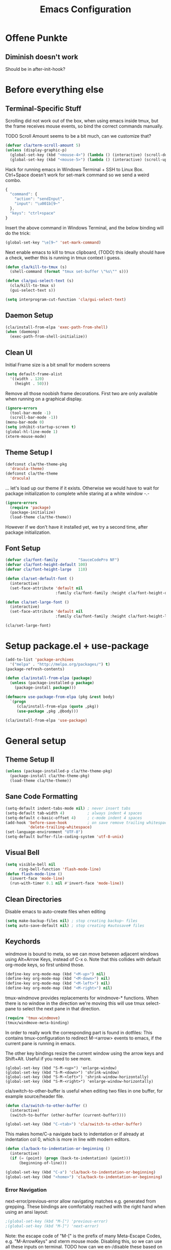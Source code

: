 #+TITLE: Emacs Configuration
#+OPTIONS: toc:nil

* Offene Punkte

** Diminish doesn't work

Should be in after-init-hook?

* Before everything else

** Terminal-Specific Stuff

Scrolling did not work out of the box, when using emacs inside tmux,
but the frame receives mouse events, so bind the correct commands
manually.

TODO Scroll Amount seems to be a bit much, can we customize that?

#+BEGIN_SRC emacs-lisp
(defvar cla/term-scroll-amount 5)
(unless (display-graphic-p)
  (global-set-key (kbd "<mouse-4>") (lambda () (interactive) (scroll-down-command cla/term-scroll-amount)))
  (global-set-key (kbd "<mouse-5>") (lambda () (interactive) (scroll-up-command cla/term-scroll-amount))))
#+END_SRC

Hack for running emacs in Windows Terminal + SSH to Linux
Box. Ctrl+Space doesn't work for set-mark command so we send a weird
combo.

#+BEGIN_SRC js
{
  "command": {
    "action": "sendInput",
    "input": "\u001b[9~"
  },
  "keys": "ctrl+space"
}
#+END_SRC

Insert the above command in Windows Terminal, and the below binding
will do the trick:

#+BEGIN_SRC emacs-lisp
  (global-set-key "\e[9~" 'set-mark-command)
#+END_SRC

Next enable emacs to kill to tmux clipboard, (TODO) this ideally
should have a check, wether this is running in tmux context i guess.

#+BEGIN_SRC emacs-lisp
(defun cla/kill-to-tmux (s)
  (shell-command (format "tmux set-buffer \"%s\"" s)))

(defun cla/gui-select-text (s)
  (cla/kill-to-tmux s)
  (gui-select-text s))

(setq interprogram-cut-function 'cla/gui-select-text)
#+END_SRC

** Daemon Setup
#+BEGIN_SRC emacs-lisp
  (cla/install-from-elpa 'exec-path-from-shell)
  (when (daemonp)
    (exec-path-from-shell-initialize))
#+END_SRC


** Clean UI

Initial Frame size is a bit small for modern screens

#+BEGIN_SRC emacs-lisp
  (setq default-frame-alist
    '((width . 120)
      (height . 50)))
#+END_SRC

Remove all those noobish frame decorations. First two are only
available when running on a graphical display.

#+BEGIN_SRC emacs-lisp
  (ignore-errors
    (tool-bar-mode -1)
    (scroll-bar-mode -1))
  (menu-bar-mode 0)
  (setq inhibit-startup-screen t)
  (global-hl-line-mode 1)
  (xterm-mouse-mode)
#+END_SRC

** Theme Setup I

#+BEGIN_SRC emacs-lisp
  (defconst cla/the-theme-pkg
    'dracula-theme)
  (defconst cla/the-theme
    'dracula)
#+END_SRC

... let's load up our theme if it exists. Otherwise
we would have to wait for package initialization to
complete while staring at a white window -.-

#+BEGIN_SRC emacs-lisp
  (ignore-errors
    (require 'package)
    (package-initialize)
    (load-theme cla/the-theme))
#+END_SRC

However if we don't have it installed yet, we try a
second time, after package initialization.

** Font Setup

#+BEGIN_SRC emacs-lisp
  (defvar cla/font-family         "SauceCodePro NF")
  (defvar cla/font-height-default 100)
  (defvar cla/font-height-large   110)

  (defun cla/set-default-font ()
    (interactive)
    (set-face-attribute 'default nil
                        :family cla/font-family :height cla/font-height-default))

  (defun cla/set-large-font ()
    (interactive)
    (set-face-attribute 'default nil
                        :family cla/font-family :height cla/font-height-large))

  (cla/set-large-font)
#+END_SRC

* Setup package.el + use-package

#+BEGIN_SRC emacs-lisp
  (add-to-list 'package-archives
    '("melpa" . "http://melpa.org/packages/") t)
  (package-refresh-contents)

  (defun cla/install-from-elpa (package)
    (unless (package-installed-p package)
      (package-install package)))

  (defmacro use-package-from-elpa (pkg &rest body)
    `(progn
       (cla/install-from-elpa (quote ,pkg))
       (use-package ,pkg ,@body)))

  (cla/install-from-elpa 'use-package)
#+END_SRC

* General setup

** Theme Setup II

#+BEGIN_SRC emacs-lisp
  (unless (package-installed-p cla/the-theme-pkg)
    (package-install cla/the-theme-pkg)
    (load-theme cla/the-theme))
#+END_SRC

** Sane Code Formatting

#+BEGIN_SRC emacs-lisp
  (setq-default indent-tabs-mode nil) ; never insert tabs
  (setq-default tab-width 4)          ; always indent 4 spaces
  (setq-default c-basic-offset 4)     ; c-mode indent 4 spaces
  (add-hook 'before-save-hook         ; on save remove trailing whitespace
            'delete-trailing-whitespace)
  (set-language-environment "UTF-8")
  (setq-default buffer-file-coding-system 'utf-8-unix)
#+END_SRC

** Visual Bell

#+BEGIN_SRC emacs-lisp
  (setq visible-bell nil
        ring-bell-function 'flash-mode-line)
  (defun flash-mode-line ()
    (invert-face 'mode-line)
    (run-with-timer 0.1 nil #'invert-face 'mode-line))
#+END_SRC

** Clean Directories

Disable emacs to auto-create files when editing

#+BEGIN_SRC emacs-lisp
  (setq make-backup-files nil) ; stop creating backup~ files
  (setq auto-save-default nil) ; stop creating #autosave# files
#+END_SRC

** Keychords

windmove is bound to meta, so we can move between adjacent
windows using Alt+Arrow Keys, instead of C-x o. Note that this
collides with default org-mode keys, so first unbind those.

#+BEGIN_SRC emacs-lisp
  (define-key org-mode-map (kbd "<M-up>") nil)
  (define-key org-mode-map (kbd "<M-down>") nil)
  (define-key org-mode-map (kbd "<M-left>") nil)
  (define-key org-mode-map (kbd "<M-right>") nil)
#+END_SRC

tmux-windmove provides replacements for windmove-* functions.
When there is no window in the direction we're moving this will
use tmux select-pane to select the next pane in that direction.

#+BEGIN_SRC emacs-lisp
  (require 'tmux-windmove)
  (tmux/windmove-meta-binding)
#+END_SRC

In order to really work the corresponding part is found in dotfiles:
This contains tmux-configuration to redirect M-<arrow> events to
emacs, if the current pane is running in emacs.

The other key bindings resize the current window using
the arrow keys and Shift+Alt. Useful if you need to see more.

#+BEGIN_SRC
  (global-set-key (kbd "S-M-<up>") 'enlarge-window)
  (global-set-key (kbd "S-M-<down>") 'shrink-window)
  (global-set-key (kbd "S-M-<left>") 'shrink-window-horizontally)
  (global-set-key (kbd "S-M-<right>") 'enlarge-window-horizontally)
#+END_SRC

cla/switch-to-other-buffer is useful when editing two files
in one buffer, for example source/header file.

#+BEGIN_SRC emacs-lisp
  (defun cla/switch-to-other-buffer ()
    (interactive)
    (switch-to-buffer (other-buffer (current-buffer))))

  (global-set-key (kbd "C-<tab>") 'cla/switch-to-other-buffer)
#+END_SRC

This makes home/C-a navigate back to indentation or if
already at indentation col 0, which is more in line with modern
editors.

#+BEGIN_SRC emacs-lisp
  (defun cla/back-to-indentation-or-beginning ()
    (interactive)
    (if (= (point) (progn (back-to-indentation) (point)))
        (beginning-of-line)))

  (global-set-key (kbd "C-a") 'cla/back-to-indentation-or-beginning)
  (global-set-key (kbd "<home>") 'cla/back-to-indentation-or-beginning)
#+END_SRC

*** Error Navigation

next-error/previous-error allow navigating matches e.g. generated from
grepping. These bindings are comfortably reached with the right hand
when using an ansi layout:

#+BEGIN_SRC emacs-lisp
;(global-set-key (kbd "M-[") 'previous-error)
;(global-set-key (kbd "M-]") 'next-error)
#+END_SRC

Note: the escape code of "M-[" is the prefix of many Meta-Escape
Codes, e.g. "M-ArrowKeys" and xterm mouse mode.
Disabling this, so we can use all these inputs on terminal.
TODO how can we en-/disable these based on frame?
Global minor mode that is toggled when we switch frames?

** Search

#+BEGIN_SRC emacs-lisp
;  (rg-define-search rg-query-project-dir
;    "Search for thing at point in files matching the current file
;  under the current directory."
;    :query ask
;    :format literal
;    :files current
;    :dir project)

;  (global-set-key (kbd "C-S-<f3>") 'rg-query-project-dir)
  (global-set-key (kbd "C-<f3>") 'rg-dwim-project-dir)
#+END_SRC

** Dired

This enables the 'a' key in dired, which can be used to open the
file or directory at point in the same buffer.

#+BEGIN_SRC emacs-lisp
(put 'dired-find-alternate-file 'disabled nil)
#+END_SRC

* Packages

Let's ensure diminish is installed so we can use it later on.

#+BEGIN_SRC emacs-lisp
  (cla/install-from-elpa 'diminish)
#+END_SRC

** Random Stuff

Stuff that doesn't need much setup

#+BEGIN_SRC emacs-lisp
  (cla/install-from-elpa 'rg)
  (cla/install-from-elpa 'htmlize)
  (cla/install-from-elpa 'markdown-mode)
  (cla/install-from-elpa 'magit)
#+END_SRC

** Processing

#+BEGIN_SRC emacs-lisp
  (setq processing-location
        "c:/Users/chris/processing-3.5.3/processing-java.exe")
  (setq processing-application-dir
        "c:/Users/chris/processing-3.5.3")
  (setq processing-sketchbook-dir
        "c:/Users/chris/Documents/Processing")
#+END_SRC

** Global Utilies

*** Diff HL Mode

Highlight modified lines of code in files under version control

#+BEGIN_SRC emacs-lisp
  (cla/install-from-elpa 'diff-hl)
  (add-hook 'after-init-hook 'global-diff-hl-mode)
#+END_SRC

*** Smart Parens

#+BEGIN_SRC emacs-lisp
  (cla/install-from-elpa 'smartparens)
  (with-eval-after-load 'smartparens
    (diminish 'smartparens-mode))
  (require 'smartparens-config)
  (smartparens-global-mode)
  (show-smartparens-global-mode)
  ;(sp-pair "'" nil :actions :rem)
  (global-set-key (kbd "C-.") 'sp-select-next-thing)
#+END_SRC

*** Company Mode

Basic Company Setup

#+BEGIN_SRC emacs-lisp
  (cla/install-from-elpa 'company)
  (setq company-dabbrev-downcase nil)
  (setq company-minimum-prefix-length 2)
  (setq company-idle-delay 0)
  (add-hook 'after-init-hook 'global-company-mode)
  (with-eval-after-load 'company
    (diminish 'company-mode))
#+END_SRC

Company Box is a company frontend that supports icons

#+BEGIN_SRC emacs-lisp
  (use-package-from-elpa company-box
                         :config
                         (diminish 'company-box-mode)
                         :hook
                         (company-mode . company-box-mode))
#+END_SRC

*** LSP Mode

Used for:
- Rust

#+BEGIN_SRC emacs-lisp
;(cla/install-from-elpa 'lsp-mode)
#+END_SRC

*** Projectile

#+BEGIN_SRC emacs-lisp
  (cla/install-from-elpa 'projectile)
  (projectile-global-mode)
  (setq projectile-mode-line-prefix " ")
  (global-set-key (kbd "C-c p f") 'projectile-find-file)
  (global-set-key (kbd "C-c p g") 'projectile-grep)
  (global-set-key (kbd "C-c p s") 'projectile-switch-project)
  (global-set-key (kbd "C-c p k") 'projectile-kill-buffers)
#+END_SRC

Let's enable native indexing/no caching, if the system has git and fd
this should be sufficiently efficient:

#+BEGIN_SRC emacs-lisp
  (setq projectile-indexing-method 'alien)
  (setq projectile-enable-caching nil)
#+END_SRC

*** Helm

#+BEGIN_SRC emacs-lisp
  (cla/install-from-elpa 'helm)
  ; (require 'helm-config)
  (require 'helm)
  (helm-mode 1)
#+END_SRC

We want our Helm Buffer to always open in the bottom part of the
window we're in. This makes it rather predictable.

#+BEGIN_SRC emacs-lisp
  (setq helm-split-window-in-side-p t)
  (setq helm-split-window-default-side 'below)
#+END_SRC

#+BEGIN_SRC emacs-lisp
  (with-eval-after-load "helm"
    (global-set-key (kbd "C-x C-f") #'helm-find-files)
    (global-set-key (kbd "M-x") #'helm-M-x)
    (define-key helm-find-files-map "\t" 'helm-execute-persistent-action)
    (define-key helm-read-file-map "\t" 'helm-execute-persistent-action)
    (diminish 'helm-mode))
#+END_SRC

Finally we need Helm to interact with projectile

#+BEGIN_SRC emacs-lisp
  (use-package-from-elpa helm-projectile
                         :config
                         (helm-projectile-on))
#+END_SRC

*** Smart Mode Line

#+BEGIN_SRC emacs-lisp
  (cla/install-from-elpa 'smart-mode-line)
  (setq sml/theme 'dark)
  (sml/setup)
#+END_SRC

*** COMMENT Flycheck

#+BEGIN_SRC emacs-lisp
  ;; (cla/install-from-elpa 'flycheck)
  ;; (use-package flycheck
  ;;   :ensure t
  ;;   :init (global-flycheck-mode))
  ;; (setq flycheck-check-syntax-automatically '(mode-enabled save))
  ;; (setq-default flycheck-disabled-checkers '(c/c++-gcc c/c++-clang javascript-jshint))
  ;; (add-hook 'after-init-hook #'global-flycheck-mode)
  ;; (flycheck-add-mode 'javascript-eslint 'rjsx-mode)
#+END_SRC

* Web Development

Some minor major-modes (lol) for common formats

#+BEGIN_SRC emacs-lisp
  (cla/install-from-elpa 'yaml-mode)
  (cla/install-from-elpa 'mustache-mode)
  (require 'mustache-mode)
#+END_SRC

I think for Javascript/JSX based types I should replace this RJSX.

#+BEGIN_SRC emacs-lisp
  (cla/install-from-elpa 'web-mode)
  (cla/install-from-elpa 'rjsx-mode)

  (dolist (suffix '("\\.js\\'" "\\.jsx\\'"))
    (add-to-list 'auto-mode-alist `(,suffix . rjsx-mode)))

  (dolist (suffix '("\\.tsx\\'" "\\.ts\\'" "\\.json\\'" "\\.html\\'" "\\.css\\'"))
    (add-to-list 'auto-mode-alist `(,suffix . web-mode)))

  (dolist (suffix '("\\.scss\\'"))
    (add-to-list 'auto-mode-alist `(,suffix . scss-mode)))
#+END_SRC

Customize indentation

#+BEGIN_SRC emacs-lisp
  (setq sgml-basic-offset 4)
#+END_SRC

TODO I should check RJSX for Typescript.

* Slime

#+BEGIN_SRC emacs-lisp
; (cla/install-from-elpa 'slime)
; (cla/install-from-elpa 'slime-company)
; (setq slime-contribs '(slime-fancy slime-company))
; (setq inferior-lisp-program "/data/data/com.termux/files/home/ecl/bin/ecl")
#+END_SRC

* Rust

#+BEGIN_SRC emacs-lisp
;(cla/install-from-elpa 'rust-mode)
;(add-hook rust-mode-hook #'lsp)
#+END_SRC
